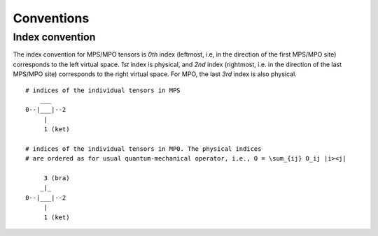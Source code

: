 Conventions
===========

Index convention
----------------

The index convention for MPS/MPO tensors is *0th* index
(leftmost, i.e, in the direction of the first MPS/MPO site)
corresponds to the left virtual space.
*1st* index is physical, and *2nd* index 
(rightmost, i.e. in the direction of the last MPS/MPO site) 
corresponds to the right virtual space.
For MPO, the last *3rd* index is also physical.

::
    
    # indices of the individual tensors in MPS
        ___
    0--|___|--2
         |
         1 (ket)

    # indices of the individual tensors in MP0. The physical indices 
    # are ordered as for usual quantum-mechanical operator, i.e., O = \sum_{ij} O_ij |i><j|

         3 (bra)
        _|_
    0--|___|--2
         |
         1 (ket)